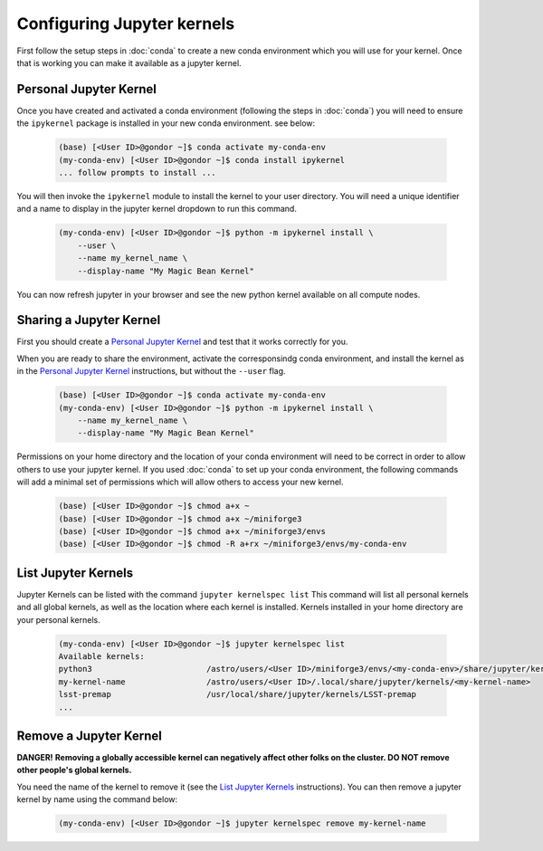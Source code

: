 ###########################
Configuring Jupyter kernels
###########################

First follow the setup steps in :doc:`conda` to create a new conda environment which you will use for your kernel. Once 
that is working you can make it available as a jupyter kernel.

-----------------------
Personal Jupyter Kernel
-----------------------

Once you have created and activated a conda environment (following the steps in :doc:`conda`) you will need to ensure 
the ``ipykernel`` package is installed in your new conda environment. see below:

    .. code-block:: bash

        (base) [<User ID>@gondor ~]$ conda activate my-conda-env
        (my-conda-env) [<User ID>@gondor ~]$ conda install ipykernel
        ... follow prompts to install ...

You will then invoke the ``ipykernel`` module to install the kernel to your user directory. You will need a unique identifier 
and a name to display in the jupyter kernel dropdown to run this command.

    .. code-block:: bash

        (my-conda-env) [<User ID>@gondor ~]$ python -m ipykernel install \
            --user \
            --name my_kernel_name \
            --display-name "My Magic Bean Kernel"

You can now refresh jupyter in your browser and see the new python kernel available on all compute nodes.

------------------------
Sharing a Jupyter Kernel
------------------------

First you should create a `Personal Jupyter Kernel`_ and test that it works correctly for you. 

When you are ready to share the environment, activate the corresponsindg conda environment, and install the kernel as in the 
`Personal Jupyter Kernel`_ instructions, but without the ``--user`` flag.

    .. code-block:: bash
    
        (base) [<User ID>@gondor ~]$ conda activate my-conda-env
        (my-conda-env) [<User ID>@gondor ~]$ python -m ipykernel install \
            --name my_kernel_name \
            --display-name "My Magic Bean Kernel"

Permissions on your home directory and the location of your conda environment will need to be correct in order to allow others to 
use your jupyter kernel. If you used :doc:`conda` to set up your conda environment, the following commands will add a minimal
set of permissions which will allow others to access your new kernel.
    
    .. code-block:: bash
    
        (base) [<User ID>@gondor ~]$ chmod a+x ~
        (base) [<User ID>@gondor ~]$ chmod a+x ~/miniforge3
        (base) [<User ID>@gondor ~]$ chmod a+x ~/miniforge3/envs
        (base) [<User ID>@gondor ~]$ chmod -R a+rx ~/miniforge3/envs/my-conda-env

--------------------
List Jupyter Kernels
--------------------

Jupyter Kernels can be listed with the command ``jupyter kernelspec list`` This command will list all personal kernels and all 
global kernels, as well as the location where each kernel is installed. Kernels installed in your home directory are your 
personal kernels.

    .. code-block:: bash
    
        (my-conda-env) [<User ID>@gondor ~]$ jupyter kernelspec list
        Available kernels:
        python3                        /astro/users/<User ID>/miniforge3/envs/<my-conda-env>/share/jupyter/kernels/python3
        my-kernel-name                 /astro/users/<User ID>/.local/share/jupyter/kernels/<my-kernel-name>
        lsst-premap                    /usr/local/share/jupyter/kernels/LSST-premap
        ...

-----------------------
Remove a Jupyter Kernel
-----------------------

**DANGER!** **Removing a globally accessible kernel can negatively affect other folks on the cluster. DO NOT remove other people's global kernels.**

You need the name of the kernel to remove it (see the `List Jupyter Kernels`_ instructions).  You can then
remove a jupyter kernel by name using the command below:

    .. code-block:: bash

        (my-conda-env) [<User ID>@gondor ~]$ jupyter kernelspec remove my-kernel-name